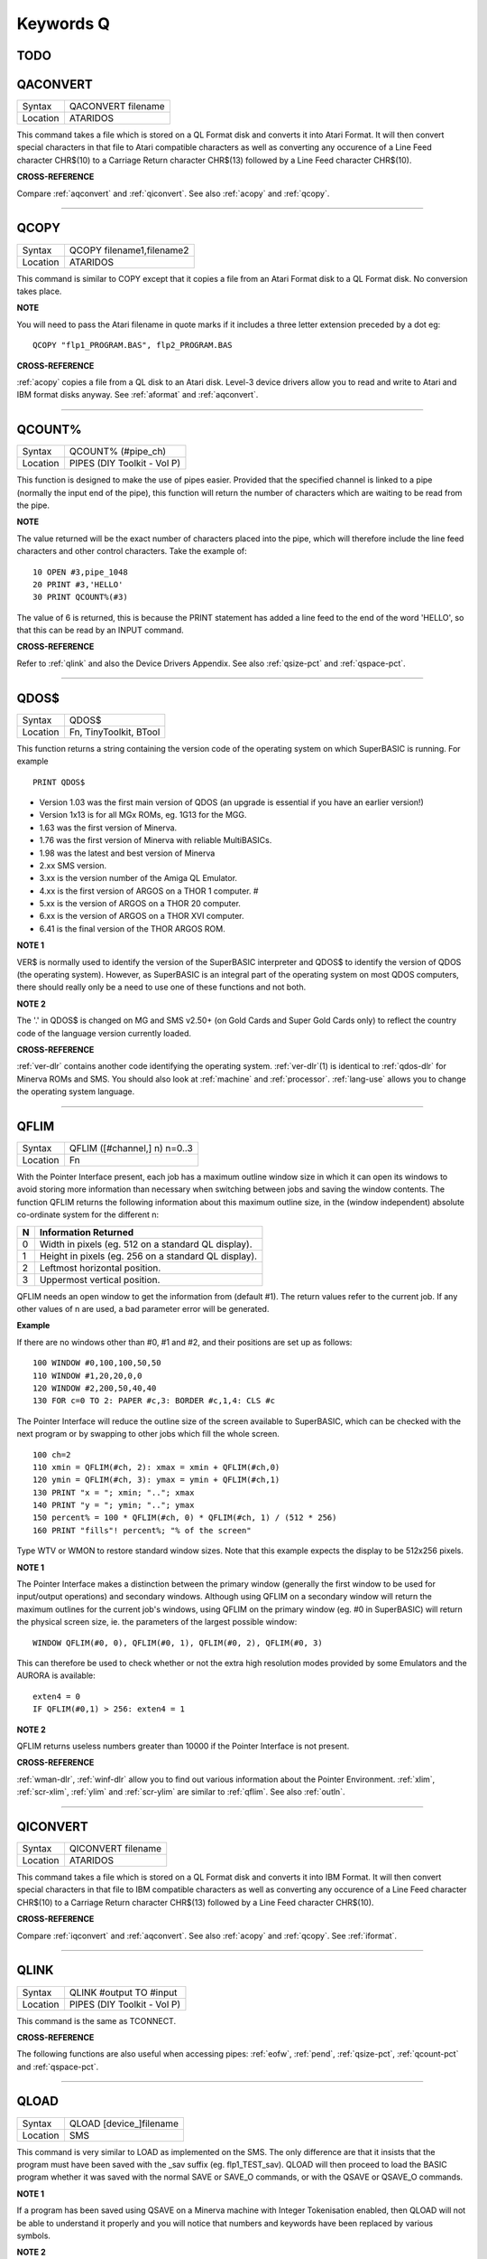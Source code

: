 
==========
Keywords Q
==========

TODO
====




..  _qaconvert:

QACONVERT
=========

+----------+-------------------------------------------------------------------+
| Syntax   |  QACONVERT filename                                               |
+----------+-------------------------------------------------------------------+
| Location |  ATARIDOS                                                         |
+----------+-------------------------------------------------------------------+

This command takes a file which is stored on a QL Format disk and
converts it into Atari Format. It will then convert special characters
in that file to Atari compatible characters as well as converting any
occurence of a Line Feed character CHR$(10) to a Carriage Return
character CHR$(13) followed by a Line Feed character CHR$(10).

**CROSS-REFERENCE**

Compare :ref:`aqconvert` and
:ref:`qiconvert`. See also
:ref:`acopy` and :ref:`qcopy`.

--------------


..  _qcopy:

QCOPY
=====

+----------+-------------------------------------------------------------------+
| Syntax   |  QCOPY filename1,filename2                                        |
+----------+-------------------------------------------------------------------+
| Location |  ATARIDOS                                                         |
+----------+-------------------------------------------------------------------+

This command is similar to COPY except that it copies a file from an
Atari Format disk to a QL Format disk. No conversion takes place.

**NOTE**

You will need to pass the Atari filename in quote marks if it includes a
three letter extension preceded by a dot eg::

    QCOPY "flp1_PROGRAM.BAS", flp2_PROGRAM.BAS

**CROSS-REFERENCE**

:ref:`acopy` copies a file from a QL disk to an
Atari disk. Level-3 device drivers allow you to read and write to Atari
and IBM format disks anyway. See :ref:`aformat` and
:ref:`aqconvert`.

--------------


..  _qcount-pct:

QCOUNT%
=======

+----------+-------------------------------------------------------------------+
| Syntax   |  QCOUNT% (#pipe\_ch)                                              |
+----------+-------------------------------------------------------------------+
| Location |  PIPES (DIY Toolkit - Vol P)                                      |
+----------+-------------------------------------------------------------------+

This function is designed to make the use of pipes easier. Provided
that the specified channel is linked to a pipe (normally the input end
of the pipe), this function will return the number of characters which
are waiting to be read from the pipe.

**NOTE**

The value returned will be the exact number of characters placed into
the pipe, which will therefore include the line feed characters and
other control characters. Take the example of::

    10 OPEN #3,pipe_1048 
    20 PRINT #3,'HELLO' 
    30 PRINT QCOUNT%(#3)

The value of 6 is returned, this is because the PRINT
statement has added a line feed to the end of the word 'HELLO', so that
this can be read by an INPUT command.

**CROSS-REFERENCE**

Refer to :ref:`qlink` and also the Device Drivers
Appendix. See also :ref:`qsize-pct` and
:ref:`qspace-pct`.

--------------


..  _qdos-dlr:

QDOS$
=====

+----------+-------------------------------------------------------------------+
| Syntax   |  QDOS$                                                            |
+----------+-------------------------------------------------------------------+
| Location |  Fn, TinyToolkit, BTool                                           |
+----------+-------------------------------------------------------------------+

This function returns a string containing the version code of the
operating system on which SuperBASIC is running. For example ::

    PRINT QDOS$
    
- Version 1.03 was the first main version of QDOS (an upgrade is essential if you have an earlier version!) 
- Version 1x13 is for all MGx ROMs, eg. 1G13 for the MGG. 
- 1.63 was the first version of Minerva. 
- 1.76 was the first version of Minerva with reliable MultiBASICs.
- 1.98 was the latest and best version of Minerva 
- 2.xx SMS version.
- 3.xx is the version number of the Amiga QL Emulator. 
- 4.xx is the first version of ARGOS on a THOR 1 computer. #
- 5.xx is the version of ARGOS on a THOR 20 computer. 
- 6.xx is the version of ARGOS on a THOR XVI computer. 
- 6.41 is the final version of the THOR ARGOS ROM.

**NOTE 1**

VER$ is normally used to identify the version of the SuperBASIC
interpreter and QDOS$ to identify the version of QDOS (the operating
system). However, as SuperBASIC is an integral part of the operating
system on most QDOS computers, there should really only be a need to use
one of these functions and not both.

**NOTE 2**

The '.' in QDOS$ is changed on MG and SMS v2.50+ (on Gold Cards and
Super Gold Cards only) to reflect the country code of the language
version currently loaded.

**CROSS-REFERENCE**

:ref:`ver-dlr` contains another code identifying the
operating system. :ref:`ver-dlr`\ (1) is identical to
:ref:`qdos-dlr` for Minerva ROMs and SMS. You should
also look at :ref:`machine` and
:ref:`processor`.
:ref:`lang-use` allows you to change the
operating system language.

--------------


..  _qflim:

QFLIM
=====

+----------+-------------------------------------------------------------------+
| Syntax   |  QFLIM ([#channel,] n) n=0..3                                     |
+----------+-------------------------------------------------------------------+
| Location |  Fn                                                               |
+----------+-------------------------------------------------------------------+

With the Pointer Interface present, each job has a maximum outline
window size in which it can open its windows to avoid storing more
information than necessary when switching between jobs and saving the
window contents. The function QFLIM returns the following information
about this maximum outline size, in the (window independent) absolute
co-ordinate system for the different n:

+---+------------------------------------------------------+
| N | Information Returned                                 |
+===+======================================================+
| 0 | Width in pixels (eg. 512 on a standard QL display).  | 
+---+------------------------------------------------------+
| 1 | Height in pixels (eg. 256 on a standard QL display). |
+---+------------------------------------------------------+
| 2 | Leftmost horizontal position.                        |
+---+------------------------------------------------------+
| 3 | Uppermost vertical position.                         |
+---+------------------------------------------------------+

QFLIM needs an open window to get the
information from (default #1). The return values refer to the current
job. If any other values of n are used, a bad parameter error will be
generated.

**Example**

If there are no windows other than #0, #1 and #2, and their positions
are set up as follows:: 

    100 WINDOW #0,100,100,50,50 
    110 WINDOW #1,20,20,0,0 
    120 WINDOW #2,200,50,40,40 
    130 FOR c=0 TO 2: PAPER #c,3: BORDER #c,1,4: CLS #c

The Pointer Interface will reduce the outline size of the screen
available to SuperBASIC, which can be checked with the next program or
by swapping to other jobs which fill the whole screen. 

::

    100 ch=2 
    110 xmin = QFLIM(#ch, 2): xmax = xmin + QFLIM(#ch,0) 
    120 ymin = QFLIM(#ch, 3): ymax = ymin + QFLIM(#ch,1) 
    130 PRINT "x = "; xmin; ".."; xmax 
    140 PRINT "y = "; ymin; ".."; ymax 
    150 percent% = 100 * QFLIM(#ch, 0) * QFLIM(#ch, 1) / (512 * 256) 
    160 PRINT "fills"! percent%; "% of the screen" 


Type WTV or WMON to restore standard window sizes. Note that this
example expects the display to be 512x256 pixels.

**NOTE 1**

The Pointer Interface makes a distinction between the primary window
(generally the first window to be used for input/output operations) and
secondary windows. Although using QFLIM on a secondary window will
return the maximum outlines for the current job's windows, using QFLIM
on the primary window (eg. #0 in SuperBASIC) will return the physical
screen size, ie. the parameters of the largest possible window:: 

    WINDOW QFLIM(#0, 0), QFLIM(#0, 1), QFLIM(#0, 2), QFLIM(#0, 3)

This can therefore be used to check whether or not the extra high
resolution modes provided by some Emulators and the AURORA is available::

    exten4 = 0
    IF QFLIM(#0,1) > 256: exten4 = 1

**NOTE 2**

QFLIM returns useless numbers greater than 10000 if the Pointer
Interface is not present.

**CROSS-REFERENCE**

:ref:`wman-dlr`, :ref:`winf-dlr` allow
you to find out various information about the Pointer Environment.
:ref:`xlim`, :ref:`scr-xlim`,
:ref:`ylim` and
:ref:`scr-ylim` are similar to
:ref:`qflim`. See also
:ref:`outln`.

--------------


..  _qiconvert:

QICONVERT
=========

+----------+-------------------------------------------------------------------+
| Syntax   |  QICONVERT filename                                               |
+----------+-------------------------------------------------------------------+
| Location |  ATARIDOS                                                         |
+----------+-------------------------------------------------------------------+

This command takes a file which is stored on a QL Format disk and
converts it into IBM Format. It will then convert special characters in
that file to IBM compatible characters as well as converting any
occurence of a Line Feed character CHR$(10) to a Carriage Return
character CHR$(13) followed by a Line Feed character CHR$(10).

**CROSS-REFERENCE**

Compare :ref:`iqconvert` and
:ref:`aqconvert`. See also
:ref:`acopy` and :ref:`qcopy`.
See :ref:`iformat`.

--------------


..  _qlink:

QLINK
=====

+----------+-------------------------------------------------------------------+
| Syntax   |  QLINK #output TO #input                                          |
+----------+-------------------------------------------------------------------+
| Location |  PIPES (DIY Toolkit - Vol P)                                      |
+----------+-------------------------------------------------------------------+

This command is the same as TCONNECT.

**CROSS-REFERENCE**

The following functions are also useful when accessing pipes:
:ref:`eofw`, :ref:`pend`,
:ref:`qsize-pct`, :ref:`qcount-pct`
and :ref:`qspace-pct`.

--------------


..  _qload:

QLOAD
=====

+----------+-------------------------------------------------------------------+
| Syntax   |  QLOAD [device\_]filename                                         |
+----------+-------------------------------------------------------------------+
| Location |  SMS                                                              |
+----------+-------------------------------------------------------------------+

This command is very similar to LOAD as implemented on the SMS. The
only difference are that it insists that the program must have been
saved with the \_sav suffix (eg. flp1\_TEST\_sav). QLOAD will then
proceed to load the BASIC program whether it was saved with the normal
SAVE or SAVE\_O commands, or with the QSAVE or QSAVE\_O commands.

**NOTE 1**

If a program has been saved using QSAVE on a Minerva machine with
Integer Tokenisation enabled, then QLOAD will not be able to understand
it properly and you will notice that numbers and keywords have been
replaced by various symbols.

**NOTE 2**

Any commands which appear after a QLOAD command will be ignored.

**CROSS-REFERENCE**

Also see :ref:`load`,
:ref:`qlrun`, :ref:`qmerge` and
:ref:`qsave` Compare
:ref:`unload`.

--------------


..  _qlrun:

QLRUN
=====

+----------+-------------------------------------------------------------------+
| Syntax   |  QLRUN [device\_]filename                                         |
+----------+-------------------------------------------------------------------+
| Location |  SMS                                                              |
+----------+-------------------------------------------------------------------+

This command is exactly the same as QLOAD except that the program is
automatically RUN as soon as it has been loaded into memory.

**CROSS-REFERENCE**

See :ref:`qload` and
:ref:`qmrun`.

--------------


..  _ql-pex:

QL\_PEX
=======

+----------+-------------------------------------------------------------------+
| Syntax   |  QL\_PEX                                                          |
+----------+-------------------------------------------------------------------+
| Location |  PEX                                                              |
+----------+-------------------------------------------------------------------+

This function returns the offset of the keyword linkage block of the
keywords added by the PEX toolkit. This offset is needed for
Qliberator's $$asmb directorive.

**CROSS-REFERENCE**

See :ref:`pex-save`\ .

--------------


..  _qmerge:

QMERGE
======

+----------+-------------------------------------------------------------------+
| Syntax   |  QMERGE [device\_]filename                                        |
+----------+-------------------------------------------------------------------+
| Location |  SMS                                                              |
+----------+-------------------------------------------------------------------+

This command bears the same relationship to MERGE as QLOAD does to LOAD.

**CROSS-REFERENCE**

Refer to :ref:`qload` and
:ref:`merge`. See also
:ref:`qmrun`

--------------


..  _qmrun:

QMRUN
=====

+----------+-------------------------------------------------------------------+
| Syntax   |  QMRUN [device\_]filename                                         |
+----------+-------------------------------------------------------------------+
| Location |  SMS                                                              |
+----------+-------------------------------------------------------------------+

This command is exactly the same as QMERGE except that it ensures that
the program is RUN as soon as it has been merged into memory. If the
command is issued from the command line as a direct command, then the
merged program is RUN from line 1. If, however, QMRUN appears in the
program itself, the program continues from the statement following QMRUN
(making it the same as QMERGE).

**CROSS-REFERENCE**

See :ref:`qmerge` and
:ref:`mrun`.

--------------


..  _qpc-cmdline-dlr:

QPC\_CMDLINE$
=============

+----------+-------------------------------------------------------------------+
| Syntax   | cmd$ = QPC\_CMDLINE$                                              |
+----------+-------------------------------------------------------------------+
| Location | SMSQ/E for QPC                                                    |
+----------+-------------------------------------------------------------------+

This returns the argument that was supplied to QPC after the "-cmdline" command line argument. This can be used to do different actions depending on the way QPC was started.

--------------


..  _qpc-exec:

QPC\_EXEC
=========

+----------+-------------------------------------------------------------------+
| Syntax   | QPC\_EXEC command$[, parameter$]                                  |
+----------+-------------------------------------------------------------------+
| Location | SMSQ/E for QPC                                                    |
+----------+-------------------------------------------------------------------+

This command can be used to call an external DOS or Windows program. The name of the executable file is given in the first parameter. Optionally, you can also supply a second parameter, which is then passed to the executed program as its command line arguments.

Furthermore, you can supply a data file as the first parameter. In this case, the associated application for this file type is executed.

**Example** 

::

    QPC_EXEC 'notepad','c:\text.txt' 
    
Starts notepad and loads the c:\\text file.

::

    QPC_EXEC 'c:\text.txt' 
    
Starts the default viewer for .txt files.

--------------


..  _qpc-exit:

QPC\_EXIT
=========

+----------+-------------------------------------------------------------------+
| Syntax   | QPC\_EXIT                                                         |
+----------+-------------------------------------------------------------------+
| Location | SMSQ/E for QPC                                                    |
+----------+-------------------------------------------------------------------+

This simply quits QPC.

--------------


..  _qpc-hostos:

QPC\_HOSTOS
===========

+----------+-------------------------------------------------------------------+
| Syntax   | os% = QPC\_HOSTOS                                                 |
+----------+-------------------------------------------------------------------+
| Location | SMSQ/E for QPC                                                    |
+----------+-------------------------------------------------------------------+

This function returns the host operating system under which QPC was started. 

Possible return codes are:

- 0 = DOS (QPC1) 
- 1 = Win9x/ME (QPC2) 
- 2 = WinNT/2000/XP (QPC2)

--------------


..  _qpc-maximize:

QPC\_MAXIMIZE
=============

+----------+-------------------------------------------------------------------+
| Syntax   | QPC\_MAXIMIZE                                                     |
+----------+-------------------------------------------------------------------+
| Location | SMSQ/E for QPC                                                    |
+----------+-------------------------------------------------------------------+

Maximises the QPC window. (Yes, the spelling of the command name is American!)

--------------


..  _qpc-minimize:

QPC\_MINIMIZE
=============

+----------+-------------------------------------------------------------------+
| Syntax   | QPC\_MINIMIZE                                                     |
+----------+-------------------------------------------------------------------+
| Location | SMSQ/E for QPC                                                    |
+----------+-------------------------------------------------------------------+

Minimizes the QPC window. (Yes, the spelling of the command name is American!)

--------------


..  _qpc-mspeed:

QPC\_MSPEED
===========

+----------+-------------------------------------------------------------------+
| Syntax   | QPC\_MSPEED x\_accel, y\_accel                                    |
+----------+-------------------------------------------------------------------+
| Location | SMSQ/E for QPC                                                    |
+----------+-------------------------------------------------------------------+

This command has no effect on QPC2.

--------------


..  _qpc-netname-dlr:

QPC\_NETNAME$
=============

+----------+-------------------------------------------------------------------+
| Syntax   | name$ = QPC\_NETNAME$                                             |
+----------+-------------------------------------------------------------------+
| Location | SMSQ/E for QPC                                                    |
+----------+-------------------------------------------------------------------+

This function returns the current network name of your PC (the one you supplied upon installation of Windows). The result can be used to distinguish between different PCs (**Example** in a BOOT program).

--------------


..  _qpc-qlscremu:

QPC\_QLSCREMU
=============

+----------+-------------------------------------------------------------------+
| Syntax   | QPC\_QLSCREMU value                                               |
+----------+-------------------------------------------------------------------+
| Location | SMSQ/E for QPC                                                    |
+----------+-------------------------------------------------------------------+

Enables or disables the original QL screen emulation. When emulating the original screen, all memory write accesses to the area $20000-$207FFF are intercepted and translated into writes to the first 512x256 pixels of the big screen area. If the screen is in high colour mode, additional colour conversion is done.

Possible values are:

- -1: automatic mode 
- 0: disabled (default) 
- 4: force to 4-colour mode 
- 8: force to 8-colour mode

When in QL colour mode, the emulation just transfers the written bytes to the larger screen memory, i.e. when the big mode is in 4-colour mode, the original screen area is also treated as 4-colour mode. In high colour mode however, the colour conversion can do both modes. In this case, you can pre-select the emulated mode (parameter = 4 or 8) or let the last issued :ref:`mode` call decide (automatic mode). Please note that that automatic mode does not work on a per-job basis, so any job that issues a :ref:`mode` command changes the behaviour globally.

Please also note that this transition is one-way only, i.e. bytes written legally to the first 512x256 pixels are not transferred back to the original QL screen (in the case of a high colour screens this would hardly be possible anyway). Unfortunately, this also means that not all old programs will run perfectly with this type of emulation. If you experience problems, start the misbehaving application in 512x256 mode.

--------------


..  _qpc-restore:

QPC\_RESTORE
============

+----------+-------------------------------------------------------------------+
| Syntax   | QPC\_RESTORE                                                      |
+----------+-------------------------------------------------------------------+
| Location | SMSQ/E for QPC                                                    |
+----------+-------------------------------------------------------------------+

Restores the QPC window. This will return the window size from minimised or maximised to what it was before.

--------------


..  _qpc-syncscrap:

QPC\_SYNCSCRAP
==============

+----------+-------------------------------------------------------------------+
| Syntax   | QPC\_SYNCSCRAP                                                    |
+----------+-------------------------------------------------------------------+
| Location | SMSQ/E for QPC                                                    |
+----------+-------------------------------------------------------------------+

In order to rapidly exchange text passages between Windows and SMSQ/E the Syncscrap functionality has been introduced. The equivalent of the Windows clipboard is the scrap extension of the menu extensions.

After loading the menu extensions you can call this command, which creates a job that periodically checks for changes in either the scrap or the Windows clipboard, and synchronizes their contents if necessary. Please note that only text data is supported. The character conversion between the QL character set and the Windows ANSI set is done automatically. The line terminators (LF or LF+CR) are converted too.

--------------


..  _qpc-ver-dlr:

QPC\_VER$
=========

+----------+-------------------------------------------------------------------+
| Syntax   | v$ = QPC\_VER$                                                    |
+----------+-------------------------------------------------------------------+
| Location | SMSQ/E for QPC                                                    |
+----------+-------------------------------------------------------------------+

This returns the current QPC version.

**Example** 

::

    PRINT QPC_VER$ 
    
Will print 4.00 or higher.

--------------


..  _qpc-windowsize:

QPC\_WINDOWSIZE
===============

+----------+-------------------------------------------------------------------+
| Syntax   | QPC\_WINDOWSIZE x, y                                              |
+----------+-------------------------------------------------------------------+
| Location | SMSQ/E for QPC                                                    |
+----------+-------------------------------------------------------------------+

This sets the size of the client area (the part that displays SMSQ/E) of the QPC window. It does NOT alter the resolution SMSQ/E runs with, so the pixels are effectively zoomed. It is equivalent to the "window size" option in the main configuration window. If QPC is currently in full screen mode it will switch to windowed mode. Window size cannot be set smaller than the SMSQ/E resolution or bigger than the desktop resolution.

**Example** 

::

    DISP_SIZE 512,256
    QPC_WINDOWSIZE 1024,512
    
Does a 200% zoom of the QPC window.

--------------


..  _qpc-windowtitle:

QPC\_WINDOWTITLE
================

+----------+-------------------------------------------------------------------+
| Syntax   | QPC\_WINDOWTITLE title$                                           |
+----------+-------------------------------------------------------------------+
| Location | SMSQ/E for QPC                                                    |
+----------+-------------------------------------------------------------------+

Sets the string that can be seen when QPC runs in windowed mode. This can be used to easily distin-guish between several QPC instances.

**Example** 

::

    QPC_WINDOWTITLE "Accounting" 

Sets the title to "Accounting", without the quotes though!

--------------


..  _qptr:

QPTR
====

+----------+-------------------------------------------------------------------+
| Syntax   | PE_Found = QPTR(#channel)                                         |
+----------+-------------------------------------------------------------------+
| Location | DJToolkit 1.16                                                    |
+----------+-------------------------------------------------------------------+

This function returns 1 if the Pointer Environment is loaded or 0 if not. The channel must be a SCR\_ or CON\_ channel, if not, the result will be 0. If a silly value is given then a QDOS error code will be returned instead.


**EXAMPLE**

::

    PRINT QPTR(#0)
    
will print 1 of the PE is loaded or zero otherwise.


-------


..  _qram-dlr:

QRAM$
=====

+----------+-------------------------------------------------------------------+
| Syntax   |  QRAM$                                                            |
+----------+-------------------------------------------------------------------+
| Location |  TinyToolkit, BTool                                               |
+----------+-------------------------------------------------------------------+

This function returns a string containing the version number of the
Pointer Environment, or an empty string if this is not present.

**CROSS-REFERENCE**

:ref:`pinf-dlr` is exactly the same as
:ref:`qram-dlr`. :ref:`wman-dlr` and
:ref:`winf-dlr` contain the version number of the
Window Manager.

--------------


..  _qsave:

QSAVE
=====

+----------+-------------------------------------------------------------------+
| Syntax   || QSAVE [device\_]filename  or                                     |
|          || QSAVE                                                            |
+----------+-------------------------------------------------------------------+
| Location || SMS                                                              |
+----------+-------------------------------------------------------------------+

For several years now, the best utility for saving SuperBASIC programs
in a form which can be loaded very quickly into memory has been QLOAD
from Liberation Software. 

This utility stores SuperBASIC programs on
disk in a special format which although seems meaningless if you VIEW
the file, allows the program to be loaded at around 3x the speed of the
normal LOAD command, which can be very useful for large programs. 

Unlike other similar utilities, programs which have been saved using this
utility can be loaded into any other ROM version without any trouble,
using the QLOAD command. It is nice to see that this utility has been
implemented as part of SMS. 

The QSAVE command allows you to save the
whole of SuperBASIC program currently in memory under the specified
filename to the specified device. If the filename does not end in the
suffix \_SAV, then this will be added automatically. 

If no device is
specified (or it does not exist), then Toolkit II's default data device
will be used. You will also be prompted to confirm whether an existing
file should be overwritten if necessary. 

The second variant of the
command will allow you to QSAVE
the program in memory under the same filename as when LOAD or QLOAD was
last used (with the \_SAV suffix appended if necessary). 

If the original
filename used when the program was LOADed ended in \_BAS, then QSAVE
will alter this to be the \_SAV suffix. 

This variant will also take the
version number of the file when it was LOADed (or QLOADed) and then
increase this by one.

**NOTE 1**

To ensure that QSAVEd programs can be used on all implementations of the
QL, ensure that if used from Minerva, Integer Tokenisation is switched
off - you will need to follow the following procedure:

#. POKE \\\\212,128
#. LOAD the ASCII version of the program (or type NEW) 
#. Alter the program as necessary ... 
#. QSAVE the fast loading version of the program.

**NOTE 2**

QSAVE without a filename suffers the same problems as SAVE.

**CROSS-REFERENCE**

See :ref:`save`, :ref:`qlrun` and
:ref:`qmerge`. :ref:`datad-dlr`
allows you to read the current default data device. See also
:ref:`qsave-o`. :ref:`fvers`
allows you to read the current version number of a file.

--------------


..  _qsave-o:

QSAVE\_O
========

+----------+-------------------------------------------------------------------+
| Syntax   || QSAVE\_O [device\_]filename  or                                  |
|          || QSAVE\_O                                                         |
+----------+-------------------------------------------------------------------+
| Location || SMS                                                              |
+----------+-------------------------------------------------------------------+

This command is the same as QSAVE except that it will automatically
overwrite an existing file with the same filename.

**NOTE**

On Minerva machines you need to be careful about Integer Tokenisation -
see QSAVE.

**CROSS-REFERENCE**

See :ref:`qsave`.

--------------


..  _qsize-pct:

QSIZE%
======

+----------+-------------------------------------------------------------------+
| Syntax   |  QSIZE% (#pipe\_ch)                                               |
+----------+-------------------------------------------------------------------+
| Location |  PIPES (DIY Toolkit - Vol P)                                      |
+----------+-------------------------------------------------------------------+

This function is designed to read the amount of characters which a pipe
linked to the specified channel can hold at any one time.

**Example**

::

    10 OPEN #4,pipe_200 
    20 QLINK #4 TO #3 
    25 PRINT #4,'QL DATA' 
    30 PRINT QSIZE% (#3), QCOUNT%(#3) 
    40 CLOSE #3: CLOSE #4 

This short program will print 203 and 8 on screen. 

This will also work with named pipes on SMS:: 

    10 OPEN_NEW #4,pipe_test_200 
    20 OPEN_IN #3,pipe_test 
    25 PRINT #4,'QL DATA' 
    30 PRINT QSIZE% (#3), QCOUNT%(#3) 
    40 CLOSE #3:CLOSE #4

Note however, that if you re-run the program the figure returned by
QCOUNT% continues increasing - this is because a named pipe does not
disappear just because both ends of the pipe have been closed. You would
need to add the line:: 

    50 DELETE pipe_test

to overcome this. Alternatively, try:: 

    DIR pipe: WDEL pipe

**NOTE**

A pipe can normally hold a few extra characters that the size originally
given to the pipe (in the example 203 is returned on most
implementations rather than 200 as might be expected). This does not
cause a problem.

**CROSS-REFERENCE**

Refer to :ref:`qlink` and also the Device Drivers
Appendix. See also :ref:`qcount-pct` and
:ref:`qspace-pct`.

--------------


..  _qspace-pct:

QSPACE%
=======

+----------+-------------------------------------------------------------------+
| Syntax   |  QSPACE% (#pipe\_ch)                                              |
+----------+-------------------------------------------------------------------+
| Location |  PIPES (DIY Toolkit - Vol P)                                      |
+----------+-------------------------------------------------------------------+

This function returns the amount of empty space in a pipe connected to
the specified channel. 

::

    PRINT QSPACE(#3)
    
is therefore the same as::

    PRINT QSIZE%(#3) - QCOUNT%(#3)

**CROSS-REFERENCE**

Refer to :ref:`qcount-pct` and
:ref:`qsize-pct`.

--------------


..  _qtrap:

QTRAP
=====

+----------+-------------------------------------------------------------------+
| Syntax   |  QTRAP #ch,key [,d1 [,d2 [,d3 [,a1 [,a2 ]]]]]                     |
+----------+-------------------------------------------------------------------+
| Location |  TRAPS (DIY Toolkit Vol T)                                        |
+----------+-------------------------------------------------------------------+

This command is similar to IO\_TRAP in that it allows you to access the
machine code TRAP #3 system calls directly. 

You will need to pass at
least two parameters, the number of the channel to be affected and the
operation key to be carried out (this is equivalent to the value in D0
when TRAP #3 is performed). 

The other parameters allow you to pass the
various register values which may be required by the system calls. The
timeout parameter (D3) defaults to -1 (infinite timeout). 

This can be
used effectively to set the INK and PAPER colours for THOR XVI's MODE 12
and still allow the program to be compiled. For example::

    QTRAP #2,HEX('27'),4
    
will set the PAPER colour in the window #2 to Green (although the STRIP
colour will remain unaffected).

**WARNING**

Several TRAP #3 calls can crash the computer - make certain that you
know what you are doing!

**CROSS-REFERENCE**

See :ref:`io-trap`,
:ref:`ttet3`, :ref:`mtrap` and
:ref:`btrap`. Any return parameters can be read with
:ref:`datareg` and
:ref:`addreg`. :ref:`cls`,
:ref:`pan` and :ref:`scroll` can
also be used to call TRAP #3. Refer to the QDOS/SMS Reference Manual
(Section 15) for details of the various system TRAP #3 calls.

--------------


..  _quatari:

QuATARI
=======

+----------+-------------------------------------------------------------------+
| Syntax   |  QuATARI                                                          |
+----------+-------------------------------------------------------------------+
| Location |  Beuletools, FN                                                   |
+----------+-------------------------------------------------------------------+

This is a logical function which returns either 1 (true) or 0 (false)
depending on whether or not the command was executed on an Atari
QL-Emulator. Unfortunately, there are some additional keywords only
available on the Emulator, so a portable program which uses these has to
check which system it is running on first.

**NOTE**

This function does not always work!

**CROSS-REFERENCE**

Also see :ref:`qdos-dlr`,
:ref:`atari`, :ref:`ver-dlr`,
:ref:`qram-dlr`, :ref:`wman-dlr`,
:ref:`p-env`. :ref:`machine`
is much more reliable.

--------------


..  _queue-pct:

QUEUE%
======

+----------+-------------------------------------------------------------------+
| Syntax   |  QUEUE% (string$)                                                 |
+----------+-------------------------------------------------------------------+
| Location |  QBASE (DIY Toolkit Vol Q)                                        |
+----------+-------------------------------------------------------------------+

QUEUE% is a function but does exactly the same as FORCE\_TYPE and
TYPE\_IN. 

The return value is zero if all bytes have been successfully
typed in, negative if the keyboard queue is full and positive if another
problem occured. 

The absolute value of the return always indicates how
many characters QUEUE% failed to send.

--------------


..  _quit:

QUIT
====

+----------+-------------------------------------------------------------------+
| Syntax   |  QUIT                                                             |
+----------+-------------------------------------------------------------------+
| Location |  SMS                                                              |
+----------+-------------------------------------------------------------------+

This command is used to force remove a Multiple SBASIC Interpreter or a
compiled Job (in the latter case it is the same as STOP).

**NOTE**

If this command is used from SuperBASIC Job 0, it will return an
'Incomplete' error.

**CROSS-REFERENCE**

See :ref:`mb` and :ref:`sbasic`.
:ref:`close` #0 has the same effect from within
a Multiple SBASIC or MultiBASIC Interpreter

